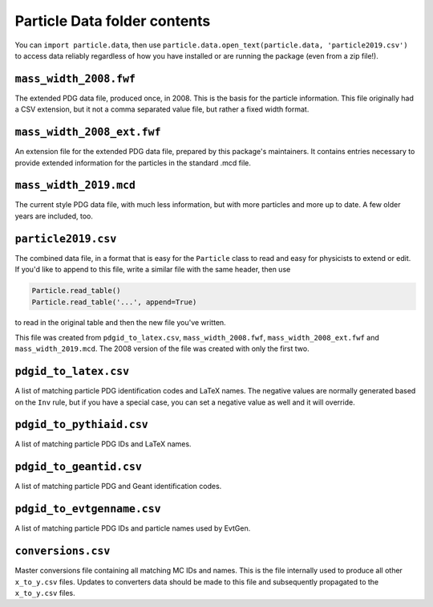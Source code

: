 Particle Data folder contents
-----------------------------

You can ``import particle.data``, then use ``particle.data.open_text(particle.data, 'particle2019.csv')``
to access data reliably regardless of how you have installed or are running the package (even from a zip file!).


``mass_width_2008.fwf``
=======================

The extended PDG data file, produced once, in 2008. This is the basis for the particle information.
This file originally had a CSV extension, but it not a comma separated value file, but rather a fixed
width format.


``mass_width_2008_ext.fwf``
===========================

An extension file for the extended PDG data file, prepared by this package's maintainers.
It contains entries necessary to provide extended information for the particles in the standard .mcd file.


``mass_width_2019.mcd``
=======================

The current style PDG data file, with much less information,
but with more particles and more up to date.
A few older years are included, too.


``particle2019.csv``
====================

The combined data file, in a format that is easy for the ``Particle`` class to read and easy for physicists to extend or edit.
If you'd like to append to this file, write a similar file with the same header, then use

.. code-block:: python

    Particle.read_table()
    Particle.read_table('...', append=True)

to read in the original table and then the new file you've written.

This file was created from ``pdgid_to_latex.csv``, ``mass_width_2008.fwf``,
``mass_width_2008_ext.fwf`` and ``mass_width_2019.mcd``.
The 2008 version of the file was created with only the first two.


``pdgid_to_latex.csv``
======================

A list of matching particle PDG identification codes and LaTeX names.
The negative values are normally generated based on the ``Inv`` rule,
but if you have a special case, you can set a negative value as well and it will override.


``pdgid_to_pythiaid.csv``
=========================

A list of matching particle PDG IDs and LaTeX names.


``pdgid_to_geantid.csv``
========================

A list of matching particle PDG and Geant identification codes.


``pdgid_to_evtgenname.csv``
===========================

A list of matching particle PDG IDs and particle names used by EvtGen.


``conversions.csv``
===================

Master conversions file containing all matching MC IDs and names.
This is the file internally used to produce all other ``x_to_y.csv`` files.
Updates to converters data should be made to this file and subsequently
propagated to the ``x_to_y.csv`` files.
